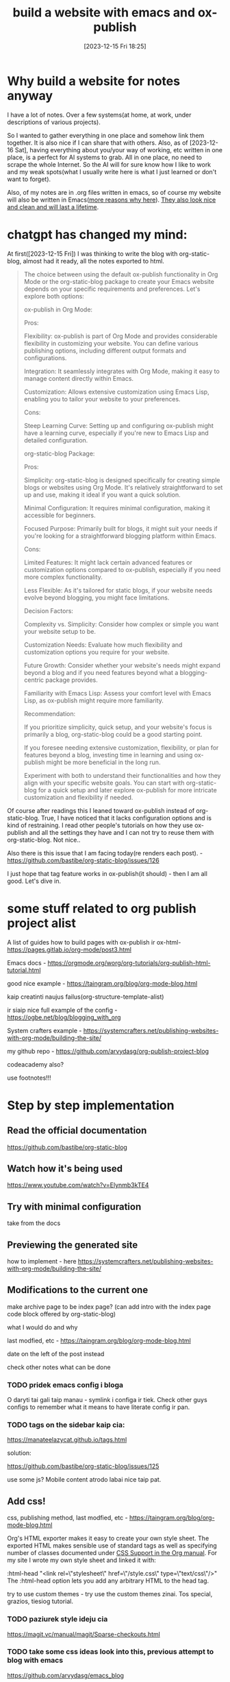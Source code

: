 #+title:      build a website with emacs and ox-publish
#+date:       [2023-12-15 Fri 18:25]
#+filetags:   :emacs:websites:
#+identifier: 20231215T182523
#+STARTUP:    overview

* Why build a website for notes anyway

I have a lot of notes. Over a few systems(at home, at work, under descriptions
of various projects).

So I wanted to gather everything in one place and somehow link them together.
It is also nice if I can share that with others. Also, as of [2023-12-16 Sat],
having everything about you/your way of working, etc written in one place, is a
perfect for AI systems to grab. All in one place, no need to scrape the whole
Internet. So the AI will for sure know how I like to work and my weak
spots(what I usually write here is what I just learned or don't want to
forget).

Also, of my notes are in .org files written in emacs, so of course my website
will also be written in Emacs([[file:20231215T140448--why-build-a-website-with-emacs-and-not-with-something-else__emacs_websites.org][more reasons why here]]). [[file:20231214T150411--inspirational-websites__emacs_websites.org][They also look nice and
clean and will last a lifetime]].


* chatgpt has changed my mind:

At first([2023-12-15 Fri]) I was thinking to write the blog with
org-static-blog, almost had it ready, all the notes exported to html.

#+begin_quote
The choice between using the default ox-publish functionality in Org Mode or
the org-static-blog package to create your Emacs website depends on your
specific requirements and preferences. Let's explore both options:

ox-publish in Org Mode:

Pros:

Flexibility: ox-publish is part of Org Mode and provides considerable
flexibility in customizing your website. You can define various publishing
options, including different output formats and configurations.

Integration: It seamlessly integrates with Org Mode, making it easy to manage
content directly within Emacs.

Customization: Allows extensive customization using Emacs Lisp, enabling you to
tailor your website to your preferences.

Cons:

Steep Learning Curve: Setting up and configuring ox-publish might have a
learning curve, especially if you're new to Emacs Lisp and detailed
configuration.

org-static-blog Package:

Pros:

Simplicity: org-static-blog is designed specifically for creating simple blogs
or websites using Org Mode. It's relatively straightforward to set up and use,
making it ideal if you want a quick solution.

Minimal Configuration: It requires minimal configuration, making it accessible
for beginners.

Focused Purpose: Primarily built for blogs, it might suit your needs if you're
looking for a straightforward blogging platform within Emacs.

Cons:

Limited Features: It might lack certain advanced features or customization
options compared to ox-publish, especially if you need more complex
functionality.

Less Flexible: As it's tailored for static blogs, if your website needs evolve
beyond blogging, you might face limitations.

Decision Factors:

Complexity vs. Simplicity: Consider how complex or simple you want your website
setup to be.

Customization Needs: Evaluate how much flexibility and customization options
you require for your website.

Future Growth: Consider whether your website's needs might expand beyond a blog
and if you need features beyond what a blogging-centric package provides.

Familiarity with Emacs Lisp: Assess your comfort level with Emacs Lisp, as
ox-publish might require more familiarity.

Recommendation:

If you prioritize simplicity, quick setup, and your website's focus is
primarily a blog, org-static-blog could be a good starting point.

If you foresee needing extensive customization, flexibility, or plan for
features beyond a blog, investing time in learning and using ox-publish might
be more beneficial in the long run.

Experiment with both to understand their functionalities and how they align
with your specific website goals. You can start with org-static-blog for a
quick setup and later explore ox-publish for more intricate customization and
flexibility if needed.
#+end_quote

Of course after readings this I leaned toward ox-publish instead of
org-static-blog. True, I have noticed that it lacks configuration options and
is kind of restraining. I read other people's tutorials on how they use
ox-publish and all the settings they have and I can not try to reuse them with
org-static-blog. Not nice..

Also there is this issue that I am facing today(re renders each post). -
https://github.com/bastibe/org-static-blog/issues/126

I just hope that tag feature works in ox-publish(it should) - then I am all
good. Let's dive in.

* some stuff related to org publish project alist

A list of guides how to build pages with ox-publish ir ox-html- https://pages.gitlab.io/org-mode/post3.html

Emacs docs - https://orgmode.org/worg/org-tutorials/org-publish-html-tutorial.html

good nice example - https://taingram.org/blog/org-mode-blog.html

kaip creatinti naujus failus(org-structure-template-alist)

ir siaip nice full example of the config - https://ogbe.net/blog/blogging_with_org

System crafters example -
https://systemcrafters.net/publishing-websites-with-org-mode/building-the-site/

my github repo - https://github.com/arvydasg/org-publish-project-blog

codeacademy also?

use footnotes!!!

* Step by step implementation

** Read the official documentation

https://github.com/bastibe/org-static-blog

** Watch how it's being used

https://www.youtube.com/watch?v=Elynmb3kTE4

** Try with minimal configuration

take from the docs

** Previewing the generated site

how to implement - here https://systemcrafters.net/publishing-websites-with-org-mode/building-the-site/
** Modifications to the current one

make archive page to be index page? (can add intro with the index page code
block offered by org-static-blog)

what I would do and why

last modfied, etc - https://taingram.org/blog/org-mode-blog.html

date on the left of the post instead

check other notes what can be done

*** TODO pridek emacs config i bloga

O daryti tai gali taip manau - symlink i configa ir tiek. Check other guys
configs to remember what it means to have literate config ir pan.



*** TODO tags on the sidebar kaip cia:

https://manateelazycat.github.io/tags.html

solution:

https://github.com/bastibe/org-static-blog/issues/125

use some js? Mobile content atrodo labai nice taip pat.

** Add css!

css, publishing method, last modfied, etc -
https://taingram.org/blog/org-mode-blog.html

Org's HTML exporter makes it easy to create your own style sheet. The exported
HTML makes sensible use of standard tags as well as specifying number of
classes documented under [[https://orgmode.org/manual/CSS-support.html][CSS Support in the Org manual]]. For my site I wrote my
own style sheet and linked it with:

:html-head "<link rel=\"stylesheet\" href=\"/style.css\" type=\"text/css\"/>"
The :html-head option lets you add any arbitrary HTML to the head tag.

try to use custom themes - try use the custom themes zinai. Tos special,
grazios, tiesiog tutorial.

*** TODO paziurek style ideju cia
https://magit.vc/manual/magit/Sparse-checkouts.html

*** TODO take some css ideas look into this, previous attempt to blog with emacs

https://github.com/arvydasg/emacs_blog


** head/index/Preamble/postamble

add #+OPTIONS: ^:nil to all files

and write a post about it how it looks wiht and without

https://emacs.stackexchange.com/questions/10549/org-mode-how-to-export-underscore-as-underscore-instead-of-highlight-in-html

*** TODO create a proper footer and put github link there


geras wording ka kas ka reiskai is cia, copy:

https://taingram.org/blog/org-mode-blog.html

nice footer and more? - https://ict4g.net/adolfo/notes/emacs/linking-my-html-pages-to-source-code.html

** Org download for images

org download inkomponuok kad naudotumei bloge images

#+BEGIN_EXPORT html
<figure>
  <img src="./static/images/1.png" alt="1.png" width="600px">
</figure>
#+END_EXPORT

** add lightbox

kaip jau esi dares, kaip images ikelti, kokie settingsai, kaip graziai kad
atsivaizduotu, ir pan.

SEPARATE page!

https://github.com/arvydasg/arvydasg.github.io/blob/master/static/style.css +
js code

** how to add google tag manager

google analytics gali buti playsible! - add analytics with [[https://plausible.io/privacy-focused-web-analytics][plausible]] like [[https://systemcrafters.net/privacy-policy/][David
example ]] choose one. probs plausible

add google tag manageri kad matyti aktyvuma, jau buvai dares cia:

https://github.com/arvydasg/dotfiles/blob/20231124-Before-denote/my-init.org#org-static-blog



also separate page

add google tag manager also -
https://github.com/arvydasg/dotfiles/blob/20231124-Before-denote/my-init.org#org-static-blog

** paziurek kaip dar gali pritempti prie sito:

mainly inspired by this - http://tips.defun.work/blog.html

** publishing posibilities

with tramp etc rsync - https://taingram.org/blog/org-mode-blog.html

or manually with git - add link i savo not

automatically wiht git kaip cia - https://ravi.pro/blog/blogging-with-emacs-org-mode.html

** Extras

*** short and clean links like here

https://diego.codes/post/blogging-with-org/

*** TODO presentation mode?
https://orgmode.org/worg/code/org-info-js/index.html#undefined

this guy uses it -
https://orgmode.org/worg/org-tutorials/org-publish-html-tutorial.html

"As I use org-info.js and track Worg git, I use "inherit-org-info-js" in all my
org projects:"

*** TODO check this? automatic publishing?

separate post!

https://systemcrafters.net/publishing-websites-with-org-mode/automated-site-publishing/

https://systemcrafters.net/publishing-websites-with-org-mode/building-the-site/

In the next video I’ll show you how to automatically publish an Org-based
website to Git hosting services like GitHub Pages and Sourcehut Pages!

** TODO add your own website into readme of org-static-blog, make a commit

so you get recognized you know

** TODO search function like [[https://docs.projectile.mx/projectile/installation.html][here ]]


** fix a bug
*** TODO why the hell some posts always get updated after I publish a change on one post?

tags and rss and archive - I understand, but basic posts? why? Is it because of
the 5 most recent posts limit or what?

* TODO go over TODO keywords in blog notes

see what has to be done, added, etc
